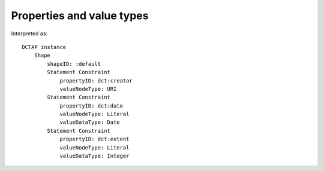 Properties and value types
^^^^^^^^^^^^^^^^^^^^^^^^^^

.. csv-table::
   :file: ../basics/propertyID_plus_nodetype_datatype.csv
   :header-rows: 1

Interpreted as::

    DCTAP instance
	Shape
	    shapeID: :default
	    Statement Constraint
		propertyID: dct:creator
		valueNodeType: URI
	    Statement Constraint
		propertyID: dct:date
		valueNodeType: Literal
		valueDataType: Date
	    Statement Constraint
		propertyID: dct:extent
		valueNodeType: Literal
		valueDataType: Integer
